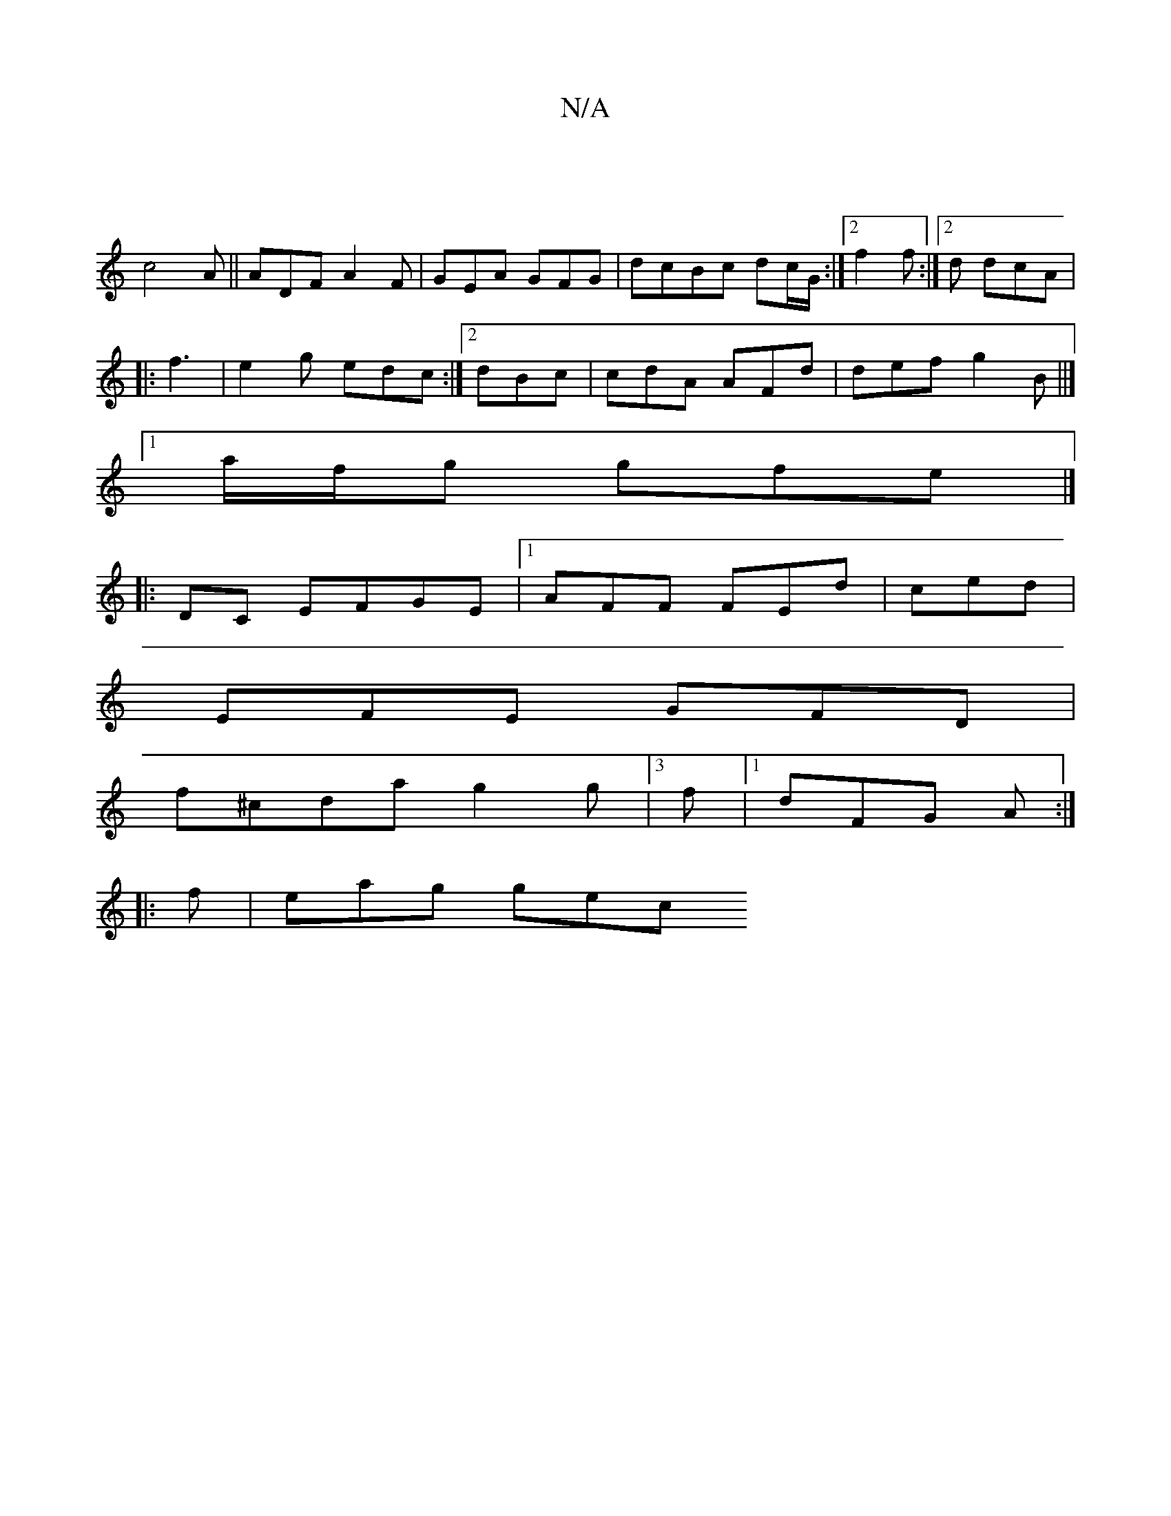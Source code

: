 X:1
T:N/A
M:4/4
R:N/A
K:Cmajor
|
c4A ||ADF A2F | GEA GFG | dcBc dc/G/ :|2 f2 f :|2d dcA |
|:f3|e2g edc :|2 dBc | cdA AFd | def g2B ||]
[1 a/f/g gfe |]
|: DC EFGE|[1 AFF FEd | ced |
EFE GFD |
f^cda g2 g|3f |1 dFG A :|
|:f | eag gec 